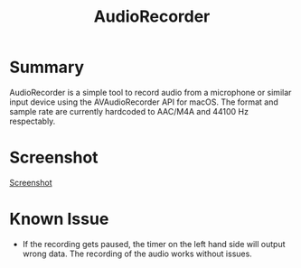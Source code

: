 #+TITLE:AudioRecorder

* Summary

AudioRecorder is a simple tool to record audio from a microphone or similar 
input device using the AVAudioRecorder API for macOS. The format and sample 
rate are currently hardcoded to AAC/M4A and 44100 Hz respectably.

* Screenshot

[[./Documentation/Screenshot.png][Screenshot]]

* Known Issue

 * If the recording gets paused, the timer on the left hand side will output
   wrong data. The recording of the audio works without issues.
